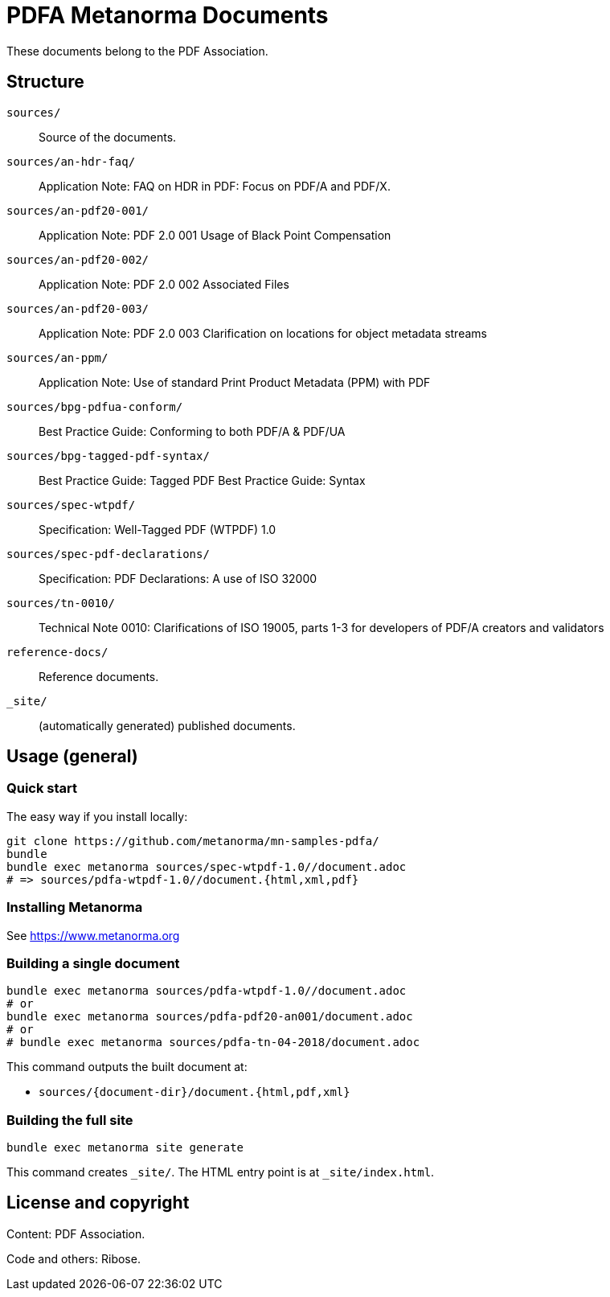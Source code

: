= PDFA Metanorma Documents

These documents belong to the PDF Association.

== Structure

`sources/`::
Source of the documents.

`sources/an-hdr-faq/`::
Application Note: FAQ on HDR in PDF: Focus on PDF/A and PDF/X.

`sources/an-pdf20-001/`::
Application Note: PDF 2.0 001 Usage of Black Point Compensation

`sources/an-pdf20-002/`::
Application Note: PDF 2.0 002 Associated Files

`sources/an-pdf20-003/`::
Application Note: PDF 2.0 003 Clarification on locations for object metadata streams

`sources/an-ppm/`::
Application Note: Use of standard Print Product Metadata (PPM) with PDF

`sources/bpg-pdfua-conform/`::
Best Practice Guide: Conforming to both PDF/A & PDF/UA

`sources/bpg-tagged-pdf-syntax/`::
Best Practice Guide: Tagged PDF Best Practice Guide: Syntax

`sources/spec-wtpdf/`::
Specification: Well-Tagged PDF (WTPDF) 1.0

`sources/spec-pdf-declarations/`::
Specification: PDF Declarations: A use of ISO 32000

`sources/tn-0010/`::
Technical Note 0010: Clarifications of ISO 19005, parts 1-3 for developers of PDF/A creators and validators

`reference-docs/`::
Reference documents.

`_site/`::
(automatically generated) published documents.

== Usage (general)

=== Quick start

The easy way if you install locally:

[source,sh]
----
git clone https://github.com/metanorma/mn-samples-pdfa/
bundle
bundle exec metanorma sources/spec-wtpdf-1.0//document.adoc
# => sources/pdfa-wtpdf-1.0//document.{html,xml,pdf}
----

=== Installing Metanorma

See https://www.metanorma.org

=== Building a single document

[source,sh]
----
bundle exec metanorma sources/pdfa-wtpdf-1.0//document.adoc
# or
bundle exec metanorma sources/pdfa-pdf20-an001/document.adoc
# or
# bundle exec metanorma sources/pdfa-tn-04-2018/document.adoc
----

This command outputs the built document at:

* `sources/{document-dir}/document.{html,pdf,xml}`

=== Building the full site

[source,sh]
----
bundle exec metanorma site generate
----

This command creates `_site/`. The HTML entry point is at `_site/index.html`.

== License and copyright

Content: PDF Association.

Code and others: Ribose.
